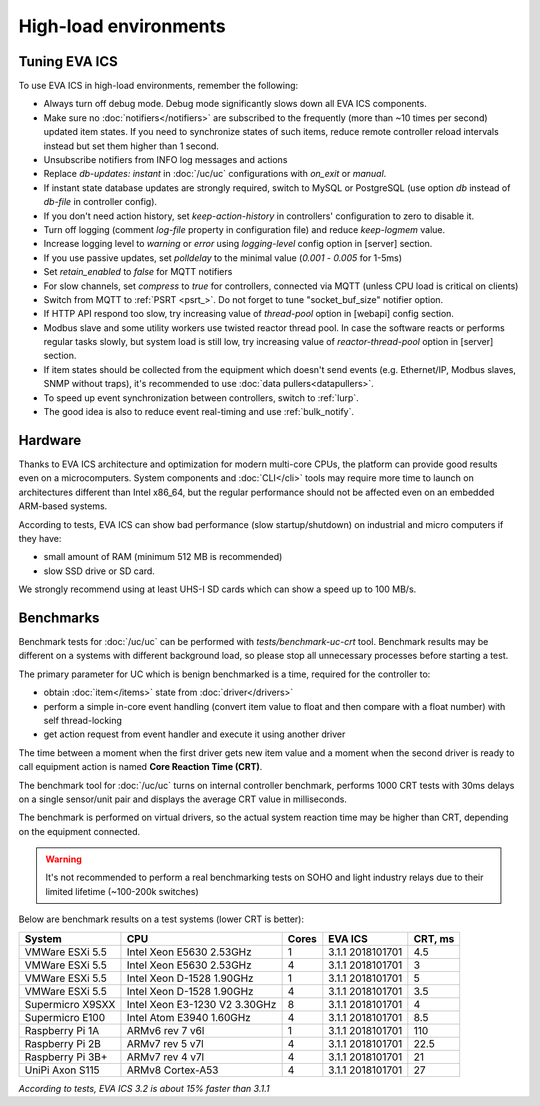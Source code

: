 High-load environments
**********************

Tuning EVA ICS
==============

To use EVA ICS in high-load environments, remember the following:

* Always turn off debug mode. Debug mode significantly slows down all EVA ICS
  components.

* Make sure no :doc:`notifiers</notifiers>` are subscribed to the frequently
  (more than ~10 times per second) updated item states. If you need to
  synchronize states of such items, reduce remote controller reload intervals
  instead but set them higher than 1 second.

* Unsubscribe notifiers from INFO log messages and actions

* Replace *db-updates: instant* in :doc:`/uc/uc` configurations with *on_exit*
  or *manual*.

* If instant state database updates are strongly required, switch to MySQL or
  PostgreSQL (use option *db* instead of *db-file* in controller config).

* If you don't need action history, set *keep-action-history* in controllers'
  configuration to zero to disable it.

* Turn off logging (comment *log-file* property in configuration file) and
  reduce *keep-logmem* value.

* Increase logging level to *warning* or *error* using *logging-level* config
  option in [server] section.

* If you use passive updates, set *polldelay* to the minimal value
  (*0.001* - *0.005* for 1-5ms)

* Set *retain_enabled* to *false* for MQTT notifiers

* For slow channels, set *compress* to *true* for controllers, connected via
  MQTT (unless CPU load is critical on clients)

* Switch from MQTT to :ref:`PSRT <psrt_>`. Do not forget to tune
  "socket_buf_size" notifier option.

* If HTTP API respond too slow, try increasing value of *thread-pool* option in
  [webapi] config section.

* Modbus slave and some utility workers use twisted reactor thread pool. In
  case the software reacts or performs regular tasks slowly, but system load is
  still low, try increasing value of *reactor-thread-pool* option in [server]
  section.

* If item states should be collected from the equipment which doesn't send
  events (e.g. Ethernet/IP, Modbus slaves, SNMP without traps), it's
  recommended to use :doc:`data pullers<datapullers>`.

* To speed up event synchronization between controllers, switch to :ref:`lurp`.

* The good idea is also to reduce event real-timing and use :ref:`bulk_notify`.

Hardware
========

Thanks to EVA ICS architecture and optimization for modern multi-core CPUs, the
platform can provide good results even on a microcomputers. System components
and :doc:`CLI</cli>` tools may require more time to launch on architectures
different than Intel x86_64, but the regular performance should not be affected
even on an embedded ARM-based systems.

According to tests, EVA ICS can show bad performance (slow startup/shutdown) on
industrial and micro computers if they have:

* small amount of RAM (minimum 512 MB is recommended)
* slow SSD drive or SD card.

We strongly recommend using at least UHS-I SD cards which can show a speed up
to 100 MB/s.

.. _benchmarks:

Benchmarks
==========

Benchmark tests for :doc:`/uc/uc` can be performed with
*tests/benchmark-uc-crt* tool. Benchmark results may be different on a systems
with different background load, so please stop all unnecessary processes
before starting a test.

The primary parameter for UC which is benign benchmarked is a time, required for
the controller to:

* obtain :doc:`item</items>` state from :doc:`driver</drivers>`

* perform a simple in-core event handling (convert item value to float and then
  compare with a float number) with self thread-locking

* get action request from event handler and execute it using another driver

The time between a moment when the first driver gets new item value and a
moment when the second driver is ready to call equipment action is named
**Core Reaction Time (CRT)**.

The benchmark tool for :doc:`/uc/uc` turns on internal controller benchmark,
performs 1000 CRT tests with 30ms delays on a single sensor/unit pair and
displays the average CRT value in milliseconds.

The benchmark is performed on virtual drivers, so the actual system reaction
time may be higher than CRT, depending on the equipment connected.

.. warning::

    It's not recommended to perform a real benchmarking tests on SOHO and light
    industry relays due to their limited lifetime (~100-200k switches)

Below are benchmark results on a test systems (lower CRT is better):

+--------------------+-------------------------------+-------+------------------+-----------+
| System             |           CPU                 | Cores | EVA ICS          |  CRT, ms  |
+====================+===============================+=======+==================+===========+
| VMWare ESXi 5.5    | Intel Xeon E5630 2.53GHz      | 1     | 3.1.1 2018101701 | 4.5       |
+--------------------+-------------------------------+-------+------------------+-----------+
| VMWare ESXi 5.5    | Intel Xeon E5630 2.53GHz      | 4     | 3.1.1 2018101701 | 3         |
+--------------------+-------------------------------+-------+------------------+-----------+
| VMWare ESXi 5.5    | Intel Xeon D-1528 1.90GHz     | 1     | 3.1.1 2018101701 | 5         |
+--------------------+-------------------------------+-------+------------------+-----------+
| VMWare ESXi 5.5    | Intel Xeon D-1528 1.90GHz     | 4     | 3.1.1 2018101701 | 3.5       |
+--------------------+-------------------------------+-------+------------------+-----------+
| Supermicro X9SXX   | Intel Xeon E3-1230 V2 3.30GHz | 8     | 3.1.1 2018101701 | 4         |
+--------------------+-------------------------------+-------+------------------+-----------+
| Supermicro E100    | Intel Atom E3940 1.60GHz      | 4     | 3.1.1 2018101701 | 8.5       |
+--------------------+-------------------------------+-------+------------------+-----------+
| Raspberry Pi 1A    | ARMv6 rev 7 v6l               | 1     | 3.1.1 2018101701 | 110       |
+--------------------+-------------------------------+-------+------------------+-----------+
| Raspberry Pi 2B    | ARMv7 rev 5 v7l               | 4     | 3.1.1 2018101701 | 22.5      |
+--------------------+-------------------------------+-------+------------------+-----------+
| Raspberry Pi 3B+   | ARMv7 rev 4 v7l               | 4     | 3.1.1 2018101701 | 21        |
+--------------------+-------------------------------+-------+------------------+-----------+
| UniPi Axon S115    | ARMv8 Cortex-A53              | 4     | 3.1.1 2018101701 | 27        |
+--------------------+-------------------------------+-------+------------------+-----------+

*According to tests, EVA ICS 3.2 is about 15% faster than 3.1.1*
